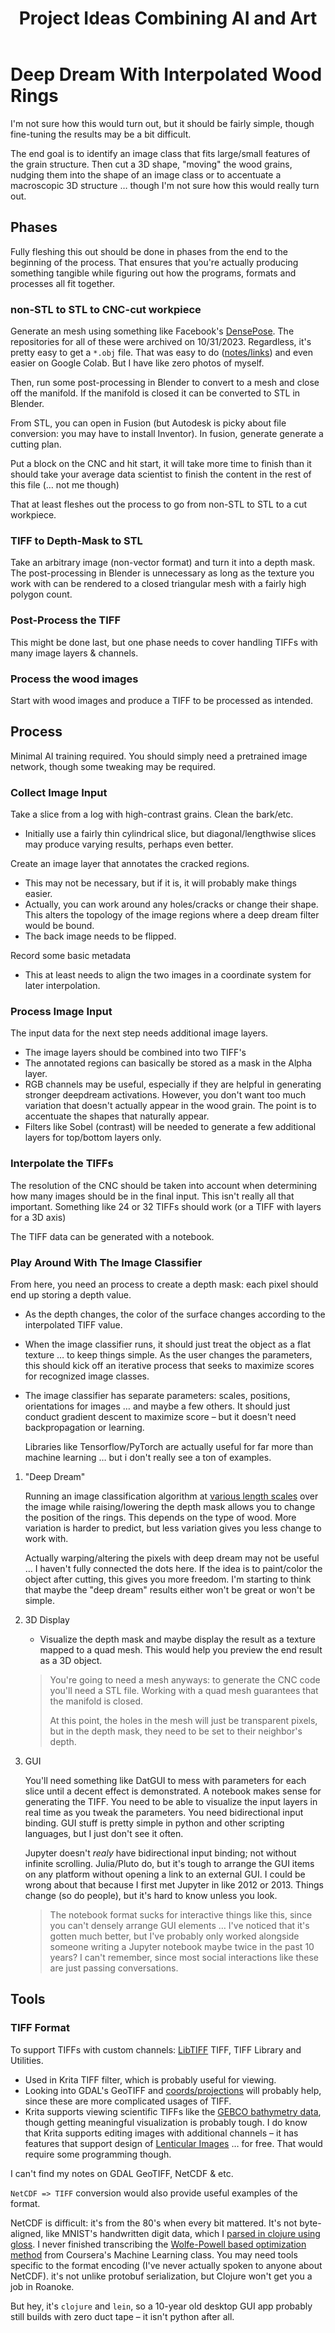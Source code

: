 :PROPERTIES:
:ID:       cbb99406-1188-43d9-89f6-4b47af182d40
:END:
#+TITLE: Project Ideas Combining AI and Art
#+DESCRIPTION:



* Deep Dream With Interpolated Wood Rings

I'm not sure how this would turn out, but it should be fairly simple, though
fine-tuning the results may be a bit difficult.

The end goal is to identify an image class that fits large/small features of the
grain structure. Then cut a 3D shape, "moving" the wood grains, nudging them
into the shape of an image class or to accentuate a macroscopic 3D structure
... though I'm not sure how this would really turn out.

** Phases

Fully fleshing this out should be done in phases from the end to the beginning
of the process. That ensures that you're actually producing something tangible
while figuring out how the programs, formats and processes all fit together.

*** non-STL to STL to CNC-cut workpiece

Generate an mesh using something like Facebook's [[https://github.com/facebookresearch/DensePose][DensePose]]. The repositories for
all of these were archived on 10/31/2023. Regardless, it's pretty easy to get a
=*.obj= file. That was easy to do ([[https://github.com/dcunited001/zettelkasten/blob/master/slips/20221224040200-othermill_photo_to_gcode_via_ml_blender_and_caddycad.org][notes/links]]) and even easier on Google Colab.
But I have like zero photos of myself.

Then, run some post-processing in Blender to convert to a mesh and close off the
manifold. If the manifold is closed it can be converted to STL in Blender.

From STL, you can open in Fusion (but Autodesk is picky about file conversion:
you may have to install Inventor). In fusion, generate generate a cutting
plan.

Put a block on the CNC and hit start, it will take more time to finish than it
should take your average data scientist to finish the content in the rest of
this file (... not me though)

That at least fleshes out the process to go from non-STL to STL to a cut
workpiece.

*** TIFF to Depth-Mask to STL

Take an arbitrary image (non-vector format) and turn it into a depth mask. The
post-processing in Blender is unnecessary as long as the texture you work with
can be rendered to a closed triangular mesh with a fairly high polygon count.

*** Post-Process the TIFF

This might be done last, but one phase needs to cover handling TIFFs with many
image layers & channels.

*** Process the wood images

Start with wood images and produce a TIFF to be processed as intended.

** Process

Minimal AI training required. You should simply need a pretrained image network,
though some tweaking may be required.

*** Collect Image Input

Take a slice from a log with high-contrast grains. Clean the bark/etc.

+ Initially use a fairly thin cylindrical slice, but diagonal/lengthwise slices
  may produce varying results, perhaps even better.

Create an image layer that annotates the cracked regions.

+ This may not be necessary, but if it is, it will probably make things easier.
+ Actually, you can work around any holes/cracks or change their shape. This
  alters the topology of the image regions where a deep dream filter would be
  bound.
+ The back image needs to be flipped.

Record some basic metadata

+ This at least needs to align the two images in a coordinate system for later
  interpolation.

*** Process Image Input

The input data for the next step needs additional image layers.

+ The image layers should be combined into two TIFF's
+ The annotated regions can basically be stored as a mask in the Alpha layer.
+ RGB channels may be useful, especially if they are helpful in generating
  stronger deepdream activations. However, you don't want too much variation
  that doesn't actually appear in the wood grain. The point is to accentuate the
  shapes that naturally appear.
+ Filters like Sobel (contrast) will be needed to generate a few additional
  layers for top/bottom layers only.

*** Interpolate the TIFFs

The resolution of the CNC should be taken into account when determining how many
images should be in the final input. This isn't really all that important.
Something like 24 or 32 TIFFs should work (or a TIFF with layers for a 3D axis)

The TIFF data can be generated with a notebook.

*** Play Around With The Image Classifier

From here, you need an process to create a depth mask: each pixel should end up
storing a depth value.

+ As the depth changes, the color of the surface changes according to the
  interpolated TIFF value.
+ When the image classifier runs, it should just treat the object as a flat
  texture ... to keep things simple. As the user changes the parameters, this
  should kick off an iterative process that seeks to maximize scores for
  recognized image classes.
+ The image classifier has separate parameters: scales, positions, orientations
  for images ... and maybe a few others. It should just conduct gradient descent
  to maximize score -- but it doesn't need backpropagation or
  learning.

  Libraries like Tensorflow/PyTorch are actually useful for far more than
  machine learning ... but i don't really see a ton of examples.

**** "Deep Dream"

Running an image classification algorithm at [[https://www.google.com/url?sa=t&rct=j&q=&esrc=s&source=web&cd=&cad=rja&uact=8&ved=2ahUKEwi55_qWvKyCAxVmIUQIHUiTAMYQFnoECAwQAQ&url=https%3A%2F%2Fwww.analyticsvidhya.com%2Fblog%2F2019%2F10%2Fdetailed-guide-powerful-sift-technique-image-matching-python%2F&usg=AOvVaw2d8t-V6nLukMlo-Eaf90O0&opi=89978449][various length scales]] over the
image while raising/lowering the depth mask allows you to change the position of
the rings. This depends on the type of wood. More variation is harder to
predict, but less variation gives you less change to work with.

Actually warping/altering the pixels with deep dream may not be useful ... I
haven't fully connected the dots here. If the idea is to paint/color the object
after cutting, this gives you more freedom. I'm starting to think that maybe the
"deep dream" results either won't be great or won't be simple.

**** 3D Display

+ Visualize the depth mask and maybe display the result as a texture mapped to a
  quad mesh. This would help you preview the end result as a 3D object.

#+begin_quote
You're going to need a mesh anyways: to generate the CNC code you'll need a STL
file. Working with a quad mesh guarantees that the manifold is closed.

At this point, the holes in the mesh will just be transparent pixels, but in the
depth mask, they need to be set to their neighbor's depth.
#+end_quote

**** GUI

You'll need something like DatGUI to mess with parameters for each slice until a
decent effect is demonstrated. A notebook makes sense for generating the TIFF.
You need to be able to visualize the input layers in real time as you tweak the
parameters. You need bidirectional input binding. GUI stuff is pretty simple in
python and other scripting languages, but I just don't see it often.

Jupyter doesn't /realy/ have bidirectional input binding; not without infinite
scrolling. Julia/Pluto do, but it's tough to arrange the GUI items on any
platform without opening a link to an external GUI. I could be wrong about that
because I first met Jupyter in like 2012 or 2013. Things change (so do people),
but it's hard to know unless you look.

#+begin_quote
The notebook format sucks for interactive things like this, since you can't
densely arrange GUI elements ... I've noticed that it's gotten much better, but
I've probably only worked alongside someone writing a Jupyter notebook maybe
twice in the past 10 years? I can't remember, since most social interactions
like these are just passing conversations.
#+end_quote


** Tools

*** TIFF Format

To support TIFFs with custom channels: [[http://www.libtiff.org][LibTIFF]] TIFF, TIFF Library and Utilities.

+ Used in Krita TIFF filter, which is probably useful for viewing.
+ Looking into GDAL's GeoTIFF and [[https://gdal.org/tutorials/osr_api_tut.html][coords/projections]] will probably help, since
  these are more complicated usages of TIFF.
+ Krita supports viewing scientific TIFFs like the [[https://www.gebco.net/data_and_products/gridded_bathymetry_data/][GEBCO bathymetry data]], though
  getting meaningful visualization is probably tough. I do know that Krita
  supports editing images with additional channels -- it has features that
  support design of [[https://en.wikipedia.org/wiki/Lenticular_printing][Lenticular Images]] ... for free. That would require some
  programming though.

I can't find my notes on GDAL GeoTIFF, NetCDF & etc.

=NetCDF => TIFF= conversion would also provide useful examples of the
format.

NetCDF is difficult: it's from the 80's when every bit mattered. It's not
byte-aligned, like MNIST's handwritten digit data, which I [[https://github.com/dcunited001/handwritten-digits/blob/284ab9862a8a105f5f41cb06fb7dd48fcbe3e6a0/src/digits/mnist.clj#L4][parsed in clojure
using gloss]]. I never finished transcribing the [[https://github.com/dcunited001/handwritten-digits/blob/284ab9862a8a105f5f41cb06fb7dd48fcbe3e6a0/src/digits/net.clj#L113-L118][Wolfe-Powell based optimization
method]] from Coursera's Machine Learning class. You may need tools specific to
the format encoding (I've never actually spoken to anyone about NetCDF). it's
not unlike protobuf serialization, but Clojure won't get you a job in Roanoke.

But hey, it's =clojure= and =lein=, so a 10-year old desktop GUI app probably
still builds with zero duct tape -- it isn't python after all.
